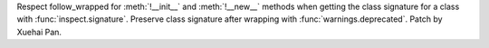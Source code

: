 Respect follow_wrapped for :meth:`!__init__` and :meth:`!__new__` methods when
getting the class signature for a class with :func:`inspect.signature`.
Preserve class signature after wrapping with :func:`warnings.deprecated`.
Patch by Xuehai Pan.
